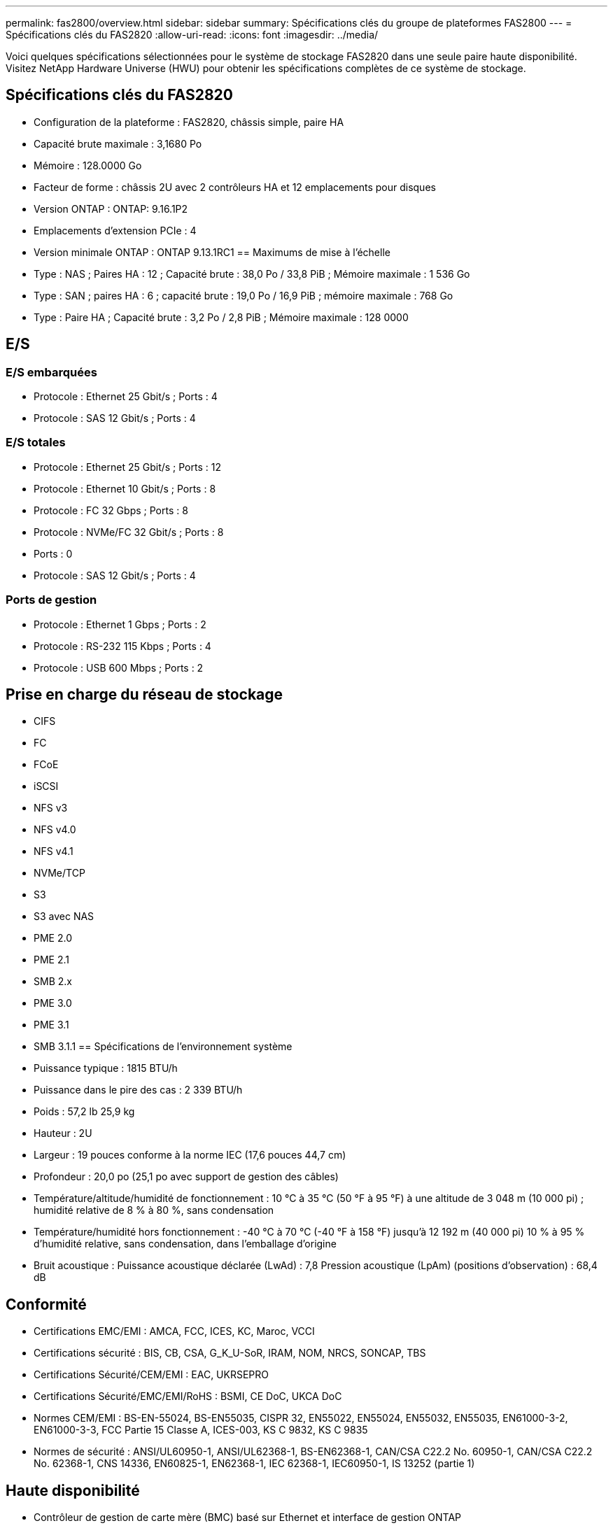 ---
permalink: fas2800/overview.html 
sidebar: sidebar 
summary: Spécifications clés du groupe de plateformes FAS2800 
---
= Spécifications clés du FAS2820
:allow-uri-read: 
:icons: font
:imagesdir: ../media/


[role="lead"]
Voici quelques spécifications sélectionnées pour le système de stockage FAS2820 dans une seule paire haute disponibilité.  Visitez NetApp Hardware Universe (HWU) pour obtenir les spécifications complètes de ce système de stockage.



== Spécifications clés du FAS2820

* Configuration de la plateforme : FAS2820, châssis simple, paire HA
* Capacité brute maximale : 3,1680 Po
* Mémoire : 128.0000 Go
* Facteur de forme : châssis 2U avec 2 contrôleurs HA et 12 emplacements pour disques
* Version ONTAP : ONTAP: 9.16.1P2
* Emplacements d'extension PCIe : 4
* Version minimale ONTAP : ONTAP 9.13.1RC1 == Maximums de mise à l'échelle
* Type : NAS ; Paires HA : 12 ; Capacité brute : 38,0 Po / 33,8 PiB ; Mémoire maximale : 1 536 Go
* Type : SAN ; paires HA : 6 ; capacité brute : 19,0 Po / 16,9 PiB ; mémoire maximale : 768 Go
* Type : Paire HA ; Capacité brute : 3,2 Po / 2,8 PiB ; Mémoire maximale : 128 0000




== E/S



=== E/S embarquées

* Protocole : Ethernet 25 Gbit/s ; Ports : 4
* Protocole : SAS 12 Gbit/s ; Ports : 4




=== E/S totales

* Protocole : Ethernet 25 Gbit/s ; Ports : 12
* Protocole : Ethernet 10 Gbit/s ; Ports : 8
* Protocole : FC 32 Gbps ; Ports : 8
* Protocole : NVMe/FC 32 Gbit/s ; Ports : 8
* Ports : 0
* Protocole : SAS 12 Gbit/s ; Ports : 4




=== Ports de gestion

* Protocole : Ethernet 1 Gbps ; Ports : 2
* Protocole : RS-232 115 Kbps ; Ports : 4
* Protocole : USB 600 Mbps ; Ports : 2




== Prise en charge du réseau de stockage

* CIFS
* FC
* FCoE
* iSCSI
* NFS v3
* NFS v4.0
* NFS v4.1
* NVMe/TCP
* S3
* S3 avec NAS
* PME 2.0
* PME 2.1
* SMB 2.x
* PME 3.0
* PME 3.1
* SMB 3.1.1 == Spécifications de l'environnement système
* Puissance typique : 1815 BTU/h
* Puissance dans le pire des cas : 2 339 BTU/h
* Poids : 57,2 lb 25,9 kg
* Hauteur : 2U
* Largeur : 19 pouces conforme à la norme IEC (17,6 pouces 44,7 cm)
* Profondeur : 20,0 po (25,1 po avec support de gestion des câbles)
* Température/altitude/humidité de fonctionnement : 10 °C à 35 °C (50 °F à 95 °F) à une altitude de 3 048 m (10 000 pi) ; humidité relative de 8 % à 80 %, sans condensation
* Température/humidité hors fonctionnement : -40 °C à 70 °C (-40 °F à 158 °F) jusqu'à 12 192 m (40 000 pi) 10 % à 95 % d'humidité relative, sans condensation, dans l'emballage d'origine
* Bruit acoustique : Puissance acoustique déclarée (LwAd) : 7,8 Pression acoustique (LpAm) (positions d'observation) : 68,4 dB




== Conformité

* Certifications EMC/EMI : AMCA, FCC, ICES, KC, Maroc, VCCI
* Certifications sécurité : BIS, CB, CSA, G_K_U-SoR, IRAM, NOM, NRCS, SONCAP, TBS
* Certifications Sécurité/CEM/EMI : EAC, UKRSEPRO
* Certifications Sécurité/EMC/EMI/RoHS : BSMI, CE DoC, UKCA DoC
* Normes CEM/EMI : BS-EN-55024, BS-EN55035, CISPR 32, EN55022, EN55024, EN55032, EN55035, EN61000-3-2, EN61000-3-3, FCC Partie 15 Classe A, ICES-003, KS C 9832, KS C 9835
* Normes de sécurité : ANSI/UL60950-1, ANSI/UL62368-1, BS-EN62368-1, CAN/CSA C22.2 No. 60950-1, CAN/CSA C22.2 No. 62368-1, CNS 14336, EN60825-1, EN62368-1, IEC 62368-1, IEC60950-1, IS 13252 (partie 1)




== Haute disponibilité

* Contrôleur de gestion de carte mère (BMC) basé sur Ethernet et interface de gestion ONTAP
* Contrôleurs redondants remplaçables à chaud
* Alimentations redondantes remplaçables à chaud
* Gestion SAS en bande via des connexions SAS pour les étagères externes

